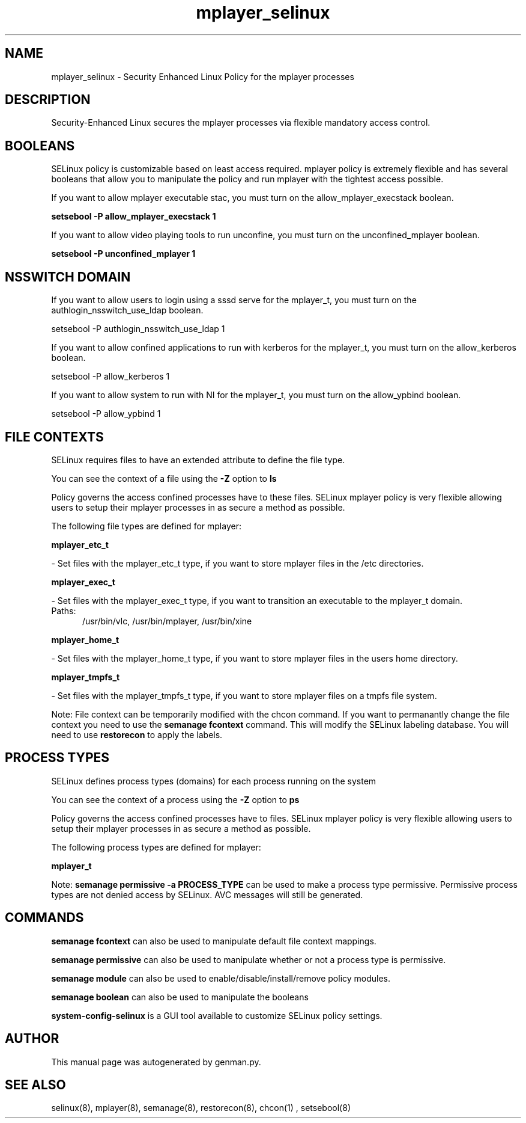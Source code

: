 .TH  "mplayer_selinux"  "8"  "mplayer" "dwalsh@redhat.com" "mplayer SELinux Policy documentation"
.SH "NAME"
mplayer_selinux \- Security Enhanced Linux Policy for the mplayer processes
.SH "DESCRIPTION"

Security-Enhanced Linux secures the mplayer processes via flexible mandatory access
control.  

.SH BOOLEANS
SELinux policy is customizable based on least access required.  mplayer policy is extremely flexible and has several booleans that allow you to manipulate the policy and run mplayer with the tightest access possible.


.PP
If you want to allow mplayer executable stac, you must turn on the allow_mplayer_execstack boolean.

.EX
.B setsebool -P allow_mplayer_execstack 1
.EE

.PP
If you want to allow video playing tools to run unconfine, you must turn on the unconfined_mplayer boolean.

.EX
.B setsebool -P unconfined_mplayer 1
.EE

.SH NSSWITCH DOMAIN

.PP
If you want to allow users to login using a sssd serve for the mplayer_t, you must turn on the authlogin_nsswitch_use_ldap boolean.

.EX
setsebool -P authlogin_nsswitch_use_ldap 1
.EE

.PP
If you want to allow confined applications to run with kerberos for the mplayer_t, you must turn on the allow_kerberos boolean.

.EX
setsebool -P allow_kerberos 1
.EE

.PP
If you want to allow system to run with NI for the mplayer_t, you must turn on the allow_ypbind boolean.

.EX
setsebool -P allow_ypbind 1
.EE

.SH FILE CONTEXTS
SELinux requires files to have an extended attribute to define the file type. 
.PP
You can see the context of a file using the \fB\-Z\fP option to \fBls\bP
.PP
Policy governs the access confined processes have to these files. 
SELinux mplayer policy is very flexible allowing users to setup their mplayer processes in as secure a method as possible.
.PP 
The following file types are defined for mplayer:


.EX
.PP
.B mplayer_etc_t 
.EE

- Set files with the mplayer_etc_t type, if you want to store mplayer files in the /etc directories.


.EX
.PP
.B mplayer_exec_t 
.EE

- Set files with the mplayer_exec_t type, if you want to transition an executable to the mplayer_t domain.

.br
.TP 5
Paths: 
/usr/bin/vlc, /usr/bin/mplayer, /usr/bin/xine

.EX
.PP
.B mplayer_home_t 
.EE

- Set files with the mplayer_home_t type, if you want to store mplayer files in the users home directory.


.EX
.PP
.B mplayer_tmpfs_t 
.EE

- Set files with the mplayer_tmpfs_t type, if you want to store mplayer files on a tmpfs file system.


.PP
Note: File context can be temporarily modified with the chcon command.  If you want to permanantly change the file context you need to use the 
.B semanage fcontext 
command.  This will modify the SELinux labeling database.  You will need to use
.B restorecon
to apply the labels.

.SH PROCESS TYPES
SELinux defines process types (domains) for each process running on the system
.PP
You can see the context of a process using the \fB\-Z\fP option to \fBps\bP
.PP
Policy governs the access confined processes have to files. 
SELinux mplayer policy is very flexible allowing users to setup their mplayer processes in as secure a method as possible.
.PP 
The following process types are defined for mplayer:

.EX
.B mplayer_t 
.EE
.PP
Note: 
.B semanage permissive -a PROCESS_TYPE 
can be used to make a process type permissive. Permissive process types are not denied access by SELinux. AVC messages will still be generated.

.SH "COMMANDS"
.B semanage fcontext
can also be used to manipulate default file context mappings.
.PP
.B semanage permissive
can also be used to manipulate whether or not a process type is permissive.
.PP
.B semanage module
can also be used to enable/disable/install/remove policy modules.

.B semanage boolean
can also be used to manipulate the booleans

.PP
.B system-config-selinux 
is a GUI tool available to customize SELinux policy settings.

.SH AUTHOR	
This manual page was autogenerated by genman.py.

.SH "SEE ALSO"
selinux(8), mplayer(8), semanage(8), restorecon(8), chcon(1)
, setsebool(8)